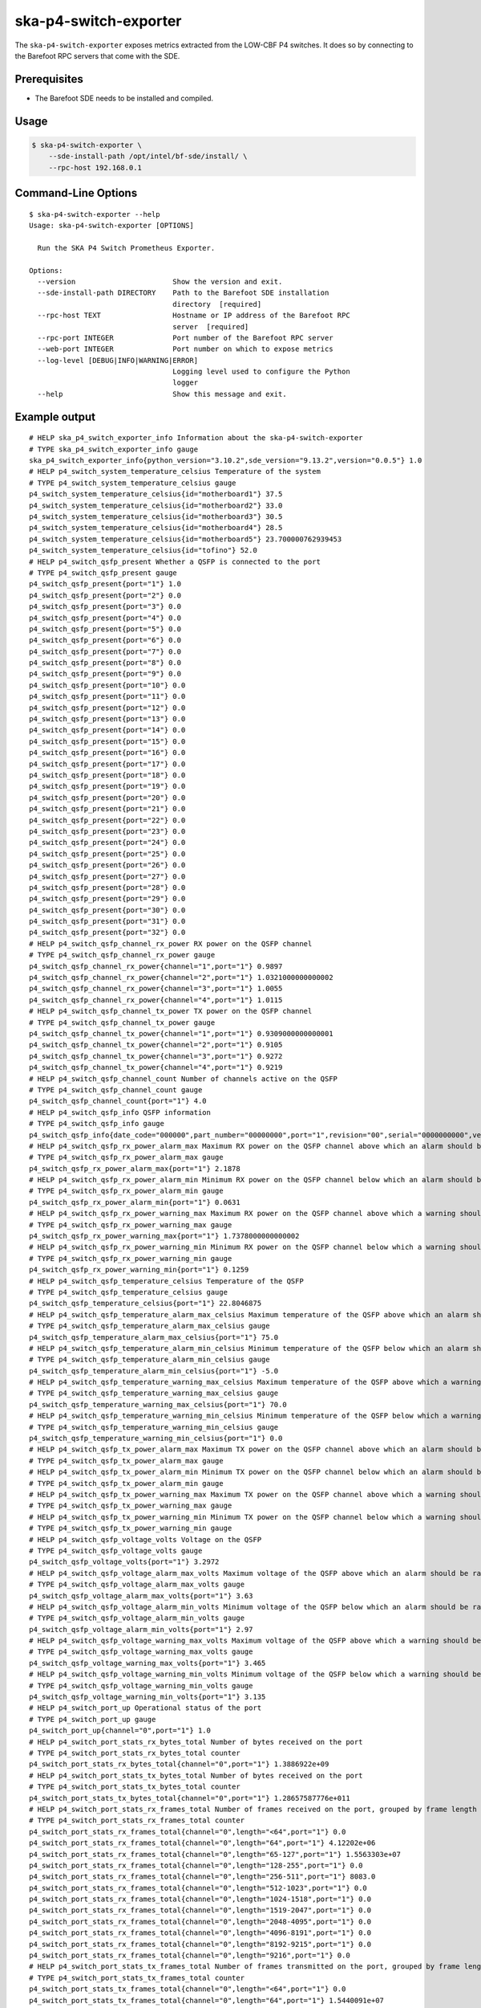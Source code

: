 **********************
ska-p4-switch-exporter
**********************

The ``ska-p4-switch-exporter`` exposes metrics extracted from the LOW-CBF P4 switches.
It does so by connecting to the Barefoot RPC servers that come with the SDE.


Prerequisites
=============

- The Barefoot SDE needs to be installed and compiled.


Usage
=====

.. code-block:: console

  $ ska-p4-switch-exporter \
      --sde-install-path /opt/intel/bf-sde/install/ \
      --rpc-host 192.168.0.1


Command-Line Options
====================

::

  $ ska-p4-switch-exporter --help
  Usage: ska-p4-switch-exporter [OPTIONS]

    Run the SKA P4 Switch Prometheus Exporter.

  Options:
    --version                       Show the version and exit.
    --sde-install-path DIRECTORY    Path to the Barefoot SDE installation
                                    directory  [required]
    --rpc-host TEXT                 Hostname or IP address of the Barefoot RPC
                                    server  [required]
    --rpc-port INTEGER              Port number of the Barefoot RPC server
    --web-port INTEGER              Port number on which to expose metrics
    --log-level [DEBUG|INFO|WARNING|ERROR]
                                    Logging level used to configure the Python
                                    logger
    --help                          Show this message and exit.


Example output
==============

::

  # HELP ska_p4_switch_exporter_info Information about the ska-p4-switch-exporter
  # TYPE ska_p4_switch_exporter_info gauge
  ska_p4_switch_exporter_info{python_version="3.10.2",sde_version="9.13.2",version="0.0.5"} 1.0
  # HELP p4_switch_system_temperature_celsius Temperature of the system
  # TYPE p4_switch_system_temperature_celsius gauge
  p4_switch_system_temperature_celsius{id="motherboard1"} 37.5
  p4_switch_system_temperature_celsius{id="motherboard2"} 33.0
  p4_switch_system_temperature_celsius{id="motherboard3"} 30.5
  p4_switch_system_temperature_celsius{id="motherboard4"} 28.5
  p4_switch_system_temperature_celsius{id="motherboard5"} 23.700000762939453
  p4_switch_system_temperature_celsius{id="tofino"} 52.0
  # HELP p4_switch_qsfp_present Whether a QSFP is connected to the port
  # TYPE p4_switch_qsfp_present gauge
  p4_switch_qsfp_present{port="1"} 1.0
  p4_switch_qsfp_present{port="2"} 0.0
  p4_switch_qsfp_present{port="3"} 0.0
  p4_switch_qsfp_present{port="4"} 0.0
  p4_switch_qsfp_present{port="5"} 0.0
  p4_switch_qsfp_present{port="6"} 0.0
  p4_switch_qsfp_present{port="7"} 0.0
  p4_switch_qsfp_present{port="8"} 0.0
  p4_switch_qsfp_present{port="9"} 0.0
  p4_switch_qsfp_present{port="10"} 0.0
  p4_switch_qsfp_present{port="11"} 0.0
  p4_switch_qsfp_present{port="12"} 0.0
  p4_switch_qsfp_present{port="13"} 0.0
  p4_switch_qsfp_present{port="14"} 0.0
  p4_switch_qsfp_present{port="15"} 0.0
  p4_switch_qsfp_present{port="16"} 0.0
  p4_switch_qsfp_present{port="17"} 0.0
  p4_switch_qsfp_present{port="18"} 0.0
  p4_switch_qsfp_present{port="19"} 0.0
  p4_switch_qsfp_present{port="20"} 0.0
  p4_switch_qsfp_present{port="21"} 0.0
  p4_switch_qsfp_present{port="22"} 0.0
  p4_switch_qsfp_present{port="23"} 0.0
  p4_switch_qsfp_present{port="24"} 0.0
  p4_switch_qsfp_present{port="25"} 0.0
  p4_switch_qsfp_present{port="26"} 0.0
  p4_switch_qsfp_present{port="27"} 0.0
  p4_switch_qsfp_present{port="28"} 0.0
  p4_switch_qsfp_present{port="29"} 0.0
  p4_switch_qsfp_present{port="30"} 0.0
  p4_switch_qsfp_present{port="31"} 0.0
  p4_switch_qsfp_present{port="32"} 0.0
  # HELP p4_switch_qsfp_channel_rx_power RX power on the QSFP channel
  # TYPE p4_switch_qsfp_channel_rx_power gauge
  p4_switch_qsfp_channel_rx_power{channel="1",port="1"} 0.9897
  p4_switch_qsfp_channel_rx_power{channel="2",port="1"} 1.0321000000000002
  p4_switch_qsfp_channel_rx_power{channel="3",port="1"} 1.0055
  p4_switch_qsfp_channel_rx_power{channel="4",port="1"} 1.0115
  # HELP p4_switch_qsfp_channel_tx_power TX power on the QSFP channel
  # TYPE p4_switch_qsfp_channel_tx_power gauge
  p4_switch_qsfp_channel_tx_power{channel="1",port="1"} 0.9309000000000001
  p4_switch_qsfp_channel_tx_power{channel="2",port="1"} 0.9105
  p4_switch_qsfp_channel_tx_power{channel="3",port="1"} 0.9272
  p4_switch_qsfp_channel_tx_power{channel="4",port="1"} 0.9219
  # HELP p4_switch_qsfp_channel_count Number of channels active on the QSFP
  # TYPE p4_switch_qsfp_channel_count gauge
  p4_switch_qsfp_channel_count{port="1"} 4.0
  # HELP p4_switch_qsfp_info QSFP information
  # TYPE p4_switch_qsfp_info gauge
  p4_switch_qsfp_info{date_code="000000",part_number="00000000",port="1",revision="00",serial="0000000000",vendor="Example"} 1.0
  # HELP p4_switch_qsfp_rx_power_alarm_max Maximum RX power on the QSFP channel above which an alarm should be raised
  # TYPE p4_switch_qsfp_rx_power_alarm_max gauge
  p4_switch_qsfp_rx_power_alarm_max{port="1"} 2.1878
  # HELP p4_switch_qsfp_rx_power_alarm_min Minimum RX power on the QSFP channel below which an alarm should be raised
  # TYPE p4_switch_qsfp_rx_power_alarm_min gauge
  p4_switch_qsfp_rx_power_alarm_min{port="1"} 0.0631
  # HELP p4_switch_qsfp_rx_power_warning_max Maximum RX power on the QSFP channel above which a warning should be raised
  # TYPE p4_switch_qsfp_rx_power_warning_max gauge
  p4_switch_qsfp_rx_power_warning_max{port="1"} 1.7378000000000002
  # HELP p4_switch_qsfp_rx_power_warning_min Minimum RX power on the QSFP channel below which a warning should be raised
  # TYPE p4_switch_qsfp_rx_power_warning_min gauge
  p4_switch_qsfp_rx_power_warning_min{port="1"} 0.1259
  # HELP p4_switch_qsfp_temperature_celsius Temperature of the QSFP
  # TYPE p4_switch_qsfp_temperature_celsius gauge
  p4_switch_qsfp_temperature_celsius{port="1"} 22.8046875
  # HELP p4_switch_qsfp_temperature_alarm_max_celsius Maximum temperature of the QSFP above which an alarm should be raised
  # TYPE p4_switch_qsfp_temperature_alarm_max_celsius gauge
  p4_switch_qsfp_temperature_alarm_max_celsius{port="1"} 75.0
  # HELP p4_switch_qsfp_temperature_alarm_min_celsius Minimum temperature of the QSFP below which an alarm should be raised
  # TYPE p4_switch_qsfp_temperature_alarm_min_celsius gauge
  p4_switch_qsfp_temperature_alarm_min_celsius{port="1"} -5.0
  # HELP p4_switch_qsfp_temperature_warning_max_celsius Maximum temperature of the QSFP above which a warning should be raised
  # TYPE p4_switch_qsfp_temperature_warning_max_celsius gauge
  p4_switch_qsfp_temperature_warning_max_celsius{port="1"} 70.0
  # HELP p4_switch_qsfp_temperature_warning_min_celsius Minimum temperature of the QSFP below which a warning should be raised
  # TYPE p4_switch_qsfp_temperature_warning_min_celsius gauge
  p4_switch_qsfp_temperature_warning_min_celsius{port="1"} 0.0
  # HELP p4_switch_qsfp_tx_power_alarm_max Maximum TX power on the QSFP channel above which an alarm should be raised
  # TYPE p4_switch_qsfp_tx_power_alarm_max gauge
  # HELP p4_switch_qsfp_tx_power_alarm_min Minimum TX power on the QSFP channel below which an alarm should be raised
  # TYPE p4_switch_qsfp_tx_power_alarm_min gauge
  # HELP p4_switch_qsfp_tx_power_warning_max Maximum TX power on the QSFP channel above which a warning should be raised
  # TYPE p4_switch_qsfp_tx_power_warning_max gauge
  # HELP p4_switch_qsfp_tx_power_warning_min Minimum TX power on the QSFP channel below which a warning should be raised
  # TYPE p4_switch_qsfp_tx_power_warning_min gauge
  # HELP p4_switch_qsfp_voltage_volts Voltage on the QSFP
  # TYPE p4_switch_qsfp_voltage_volts gauge
  p4_switch_qsfp_voltage_volts{port="1"} 3.2972
  # HELP p4_switch_qsfp_voltage_alarm_max_volts Maximum voltage of the QSFP above which an alarm should be raised
  # TYPE p4_switch_qsfp_voltage_alarm_max_volts gauge
  p4_switch_qsfp_voltage_alarm_max_volts{port="1"} 3.63
  # HELP p4_switch_qsfp_voltage_alarm_min_volts Minimum voltage of the QSFP below which an alarm should be raised
  # TYPE p4_switch_qsfp_voltage_alarm_min_volts gauge
  p4_switch_qsfp_voltage_alarm_min_volts{port="1"} 2.97
  # HELP p4_switch_qsfp_voltage_warning_max_volts Maximum voltage of the QSFP above which a warning should be raised
  # TYPE p4_switch_qsfp_voltage_warning_max_volts gauge
  p4_switch_qsfp_voltage_warning_max_volts{port="1"} 3.465
  # HELP p4_switch_qsfp_voltage_warning_min_volts Minimum voltage of the QSFP below which a warning should be raised
  # TYPE p4_switch_qsfp_voltage_warning_min_volts gauge
  p4_switch_qsfp_voltage_warning_min_volts{port="1"} 3.135
  # HELP p4_switch_port_up Operational status of the port
  # TYPE p4_switch_port_up gauge
  p4_switch_port_up{channel="0",port="1"} 1.0
  # HELP p4_switch_port_stats_rx_bytes_total Number of bytes received on the port
  # TYPE p4_switch_port_stats_rx_bytes_total counter
  p4_switch_port_stats_rx_bytes_total{channel="0",port="1"} 1.3886922e+09
  # HELP p4_switch_port_stats_tx_bytes_total Number of bytes received on the port
  # TYPE p4_switch_port_stats_tx_bytes_total counter
  p4_switch_port_stats_tx_bytes_total{channel="0",port="1"} 1.28657587776e+011
  # HELP p4_switch_port_stats_rx_frames_total Number of frames received on the port, grouped by frame length in bytes
  # TYPE p4_switch_port_stats_rx_frames_total counter
  p4_switch_port_stats_rx_frames_total{channel="0",length="<64",port="1"} 0.0
  p4_switch_port_stats_rx_frames_total{channel="0",length="64",port="1"} 4.12202e+06
  p4_switch_port_stats_rx_frames_total{channel="0",length="65-127",port="1"} 1.5563303e+07
  p4_switch_port_stats_rx_frames_total{channel="0",length="128-255",port="1"} 0.0
  p4_switch_port_stats_rx_frames_total{channel="0",length="256-511",port="1"} 8083.0
  p4_switch_port_stats_rx_frames_total{channel="0",length="512-1023",port="1"} 0.0
  p4_switch_port_stats_rx_frames_total{channel="0",length="1024-1518",port="1"} 0.0
  p4_switch_port_stats_rx_frames_total{channel="0",length="1519-2047",port="1"} 0.0
  p4_switch_port_stats_rx_frames_total{channel="0",length="2048-4095",port="1"} 0.0
  p4_switch_port_stats_rx_frames_total{channel="0",length="4096-8191",port="1"} 0.0
  p4_switch_port_stats_rx_frames_total{channel="0",length="8192-9215",port="1"} 0.0
  p4_switch_port_stats_rx_frames_total{channel="0",length="9216",port="1"} 0.0
  # HELP p4_switch_port_stats_tx_frames_total Number of frames transmitted on the port, grouped by frame length in bytes
  # TYPE p4_switch_port_stats_tx_frames_total counter
  p4_switch_port_stats_tx_frames_total{channel="0",length="<64",port="1"} 0.0
  p4_switch_port_stats_tx_frames_total{channel="0",length="64",port="1"} 1.5440091e+07
  p4_switch_port_stats_tx_frames_total{channel="0",length="65-127",port="1"} 0.0
  p4_switch_port_stats_tx_frames_total{channel="0",length="128-255",port="1"} 13824.0
  p4_switch_port_stats_tx_frames_total{channel="0",length="256-511",port="1"} 0.0
  p4_switch_port_stats_tx_frames_total{channel="0",length="512-1023",port="1"} 0.0
  p4_switch_port_stats_tx_frames_total{channel="0",length="1024-1518",port="1"} 0.0
  p4_switch_port_stats_tx_frames_total{channel="0",length="1519-2047",port="1"} 0.0
  p4_switch_port_stats_tx_frames_total{channel="0",length="2048-4095",port="1"} 1152.0
  p4_switch_port_stats_tx_frames_total{channel="0",length="4096-8191",port="1"} 2.0155392e+07
  p4_switch_port_stats_tx_frames_total{channel="0",length="8192-9215",port="1"} 0.0
  p4_switch_port_stats_tx_frames_total{channel="0",length="9216",port="1"} 0.0
  # HELP p4_switch_port_stats_rx_errors_total The total number of receive errors on the port
  # TYPE p4_switch_port_stats_rx_errors_total counter
  p4_switch_port_stats_rx_errors_total{channel="0",port="1"} 0.0
  # HELP p4_switch_port_stats_tx_errors_total The total number of transmit errors on the port
  # TYPE p4_switch_port_stats_tx_errors_total counter
  p4_switch_port_stats_tx_errors_total{channel="0",port="1"} 0.0
  # HELP p4_switch_port_stats_rx_unicast_frames_total The total number of unicast frames received on the port
  # TYPE p4_switch_port_stats_rx_unicast_frames_total counter
  p4_switch_port_stats_rx_unicast_frames_total{channel="0",port="1"} 172.0
  # HELP p4_switch_port_stats_rx_multicast_frames_total The total number of multicast frames received on the port
  # TYPE p4_switch_port_stats_rx_multicast_frames_total counter
  p4_switch_port_stats_rx_multicast_frames_total{channel="0",port="1"} 1.96932e+07
  # HELP p4_switch_port_stats_rx_broadcast_frames_total The total number of broadcast frames received on the port
  # TYPE p4_switch_port_stats_rx_broadcast_frames_total counter
  p4_switch_port_stats_rx_broadcast_frames_total{channel="0",port="1"} 34.0
  # HELP p4_switch_port_stats_tx_unicast_frames_total The total number of unicast frames transmitted on the port
  # TYPE p4_switch_port_stats_tx_unicast_frames_total counter
  p4_switch_port_stats_tx_unicast_frames_total{channel="0",port="1"} 2.0170368e+07
  # HELP p4_switch_port_stats_tx_multicast_frames_total The total number of multicast frames transmitted on the port
  # TYPE p4_switch_port_stats_tx_multicast_frames_total counter
  p4_switch_port_stats_tx_multicast_frames_total{channel="0",port="1"} 1.5439365e+07
  # HELP p4_switch_port_stats_tx_broadcast_frames_total The total number of broadcast frames transmitted on the port
  # TYPE p4_switch_port_stats_tx_broadcast_frames_total counter
  p4_switch_port_stats_tx_broadcast_frames_total{channel="0",port="1"} 726.0
  